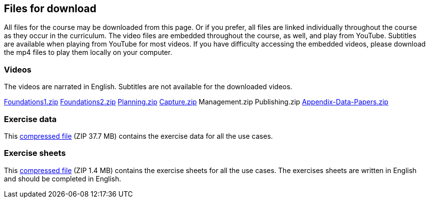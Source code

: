 == Files for download

All files for the course may be downloaded from this page. 
Or if you prefer, all files are linked individually throughout the course as they occur in the curriculum. 
The video files are embedded throughout the course, as well, and play from YouTube. Subtitles are available when playing from YouTube for most videos. 
If you have difficulty accessing the embedded videos, please download the mp4 files to play them locally on your computer.

=== Videos
The videos are narrated in English. Subtitles are not available for the downloaded videos.

link:../videos/Foundations1.zip[Foundations1.zip,opts=download]
link:../videos/Foundations2.zip[Foundations2.zip,opts=download]
link:../videos/Planning.zip[Planning.zip,opts=download]
link:../videos/Capture.zip[Capture.zip,opts=download]
Management.zip
Publishing.zip
link:../videos/Appendix-Data-Papers.zip.zip[Appendix-Data-Papers.zip,opts=download]

=== Exercise data
This link:../exercise-data/UseCaseExerciseData.zip[compressed file,opts=download] (ZIP 37.7 MB) contains the exercise data for all the use cases. 

=== Exercise sheets
This link:../course-docs/ExerciseSheets.zip[compressed file,opts=download] (ZIP 1.4 MB) contains the exercise sheets for all the use cases. 
The exercises sheets are written in English and should be completed in English.
